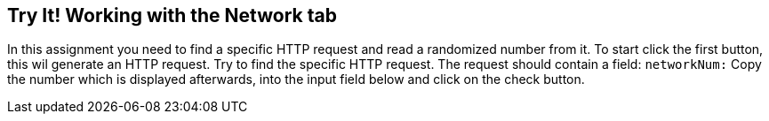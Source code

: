 == Try It! Working with the Network tab

In this assignment you need to find a specific HTTP request and read a randomized number from it.
To start click the first button, this wil generate an HTTP request. Try to find the specific HTTP request.
The request should contain a field: `networkNum:`
Copy the number which is displayed afterwards, into the input field below and click on the check button.